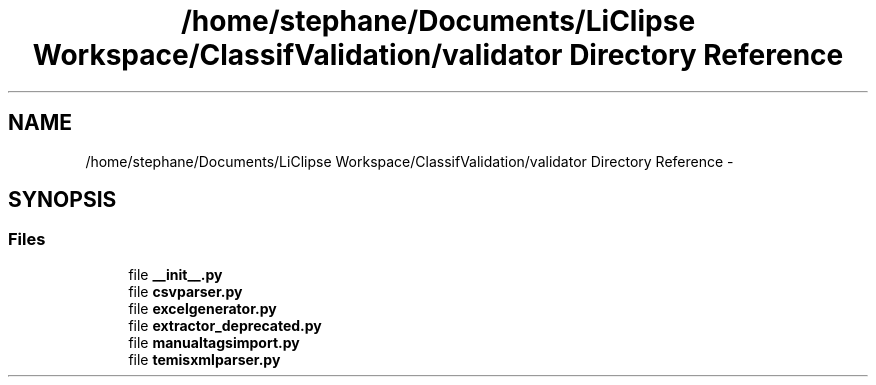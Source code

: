 .TH "/home/stephane/Documents/LiClipse Workspace/ClassifValidation/validator Directory Reference" 3 "Fri Dec 5 2014" "ClassifValidation" \" -*- nroff -*-
.ad l
.nh
.SH NAME
/home/stephane/Documents/LiClipse Workspace/ClassifValidation/validator Directory Reference \- 
.SH SYNOPSIS
.br
.PP
.SS "Files"

.in +1c
.ti -1c
.RI "file \fB__init__\&.py\fP"
.br
.ti -1c
.RI "file \fBcsvparser\&.py\fP"
.br
.ti -1c
.RI "file \fBexcelgenerator\&.py\fP"
.br
.ti -1c
.RI "file \fBextractor_deprecated\&.py\fP"
.br
.ti -1c
.RI "file \fBmanualtagsimport\&.py\fP"
.br
.ti -1c
.RI "file \fBtemisxmlparser\&.py\fP"
.br
.in -1c
